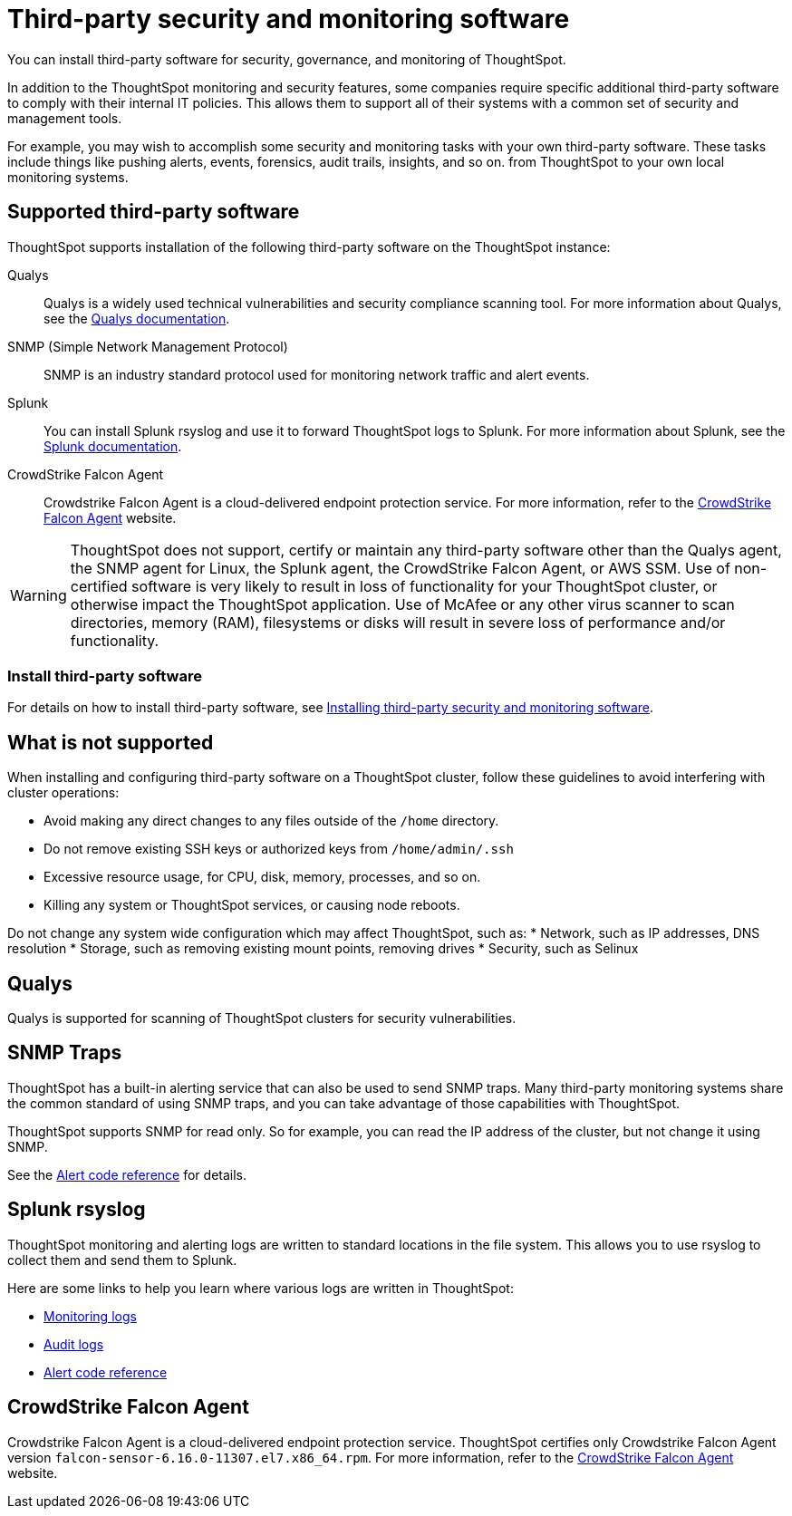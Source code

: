 = Third-party security and monitoring software
:last_updated: 12/31/2020
:linkattrs:
:experimental:

You can install third-party software for security, governance, and monitoring of ThoughtSpot.

In addition to the ThoughtSpot monitoring and security features, some companies require specific additional third-party software to comply with their internal IT policies.
This allows them to support all of their systems with a common set of security and management tools.

For example, you may wish to accomplish some security and monitoring tasks with your own third-party software.
These tasks include things like pushing alerts, events, forensics, audit trails, insights, and so on.
from ThoughtSpot to your own local monitoring systems.

== Supported third-party software

ThoughtSpot supports installation of the following third-party software on the ThoughtSpot instance:

Qualys:: Qualys is a widely used technical vulnerabilities and security compliance scanning tool.
For more information about Qualys, see the http://www.qualys.com/documentation/[Qualys documentation^].
SNMP (Simple Network Management Protocol):: SNMP is an industry standard protocol used for monitoring network traffic and alert events.
Splunk:: You can install Splunk rsyslog and use it to forward ThoughtSpot logs to Splunk.
For more information about Splunk, see the http://docs.splunk.com/[Splunk documentation^].
CrowdStrike Falcon Agent:: Crowdstrike Falcon Agent is a cloud-delivered endpoint protection service. For more information, refer to the https://www.crowdstrike.com/endpoint-security-products/falcon-platform/[CrowdStrike Falcon Agent^] website.

WARNING: ThoughtSpot does not support, certify or maintain any third-party software other than the Qualys agent, the SNMP agent for Linux, the Splunk agent, the CrowdStrike Falcon Agent, or AWS SSM. Use of non-certified software is very likely to result in loss of functionality for your ThoughtSpot cluster, or otherwise impact the ThoughtSpot application. Use of McAfee or any other virus scanner to scan directories, memory (RAM), filesystems or disks will result in severe loss of performance and/or functionality.

=== Install third-party software

For details on how to install third-party software, see xref:secure-monitor-sw-install.adoc[Installing third-party security and monitoring software].

== What is not supported

When installing and configuring third-party software on a ThoughtSpot cluster, follow these guidelines to avoid interfering with cluster operations:

* Avoid making any direct changes to any files outside of the `/home` directory.
* Do not remove existing SSH keys or authorized keys from `/home/admin/.ssh`
* Excessive resource usage, for CPU, disk, memory, processes, and so on.
* Killing any system or ThoughtSpot services, or causing node reboots.

Do not change any system wide configuration which may affect ThoughtSpot, such as:
* Network, such as IP addresses, DNS resolution
* Storage, such as removing existing mount points, removing drives
* Security, such as Selinux

== Qualys

Qualys is supported for scanning of ThoughtSpot clusters for security vulnerabilities.

== SNMP Traps

ThoughtSpot has a built-in alerting service that can also be used to send SNMP traps.
Many third-party monitoring systems share the common standard of using SNMP traps, and you can take advantage of those capabilities with ThoughtSpot.

ThoughtSpot supports SNMP for read only.
So for example, you can read the IP address of the cluster, but not change it using SNMP.

See the xref:alerts-reference.adoc[Alert code reference] for details.

== Splunk rsyslog

ThoughtSpot monitoring and alerting logs are written to standard locations in the file system.
This allows you to use rsyslog to collect them and send them to Splunk.

Here are some links to help you learn where various logs are written in ThoughtSpot:

* xref:system-monitor.adoc[Monitoring logs]
* xref:audit-logs.adoc[Audit logs]
* xref:alerts-reference.adoc[Alert code reference]

== CrowdStrike Falcon Agent
Crowdstrike Falcon Agent is a cloud-delivered endpoint protection service. ThoughtSpot certifies only Crowdstrike Falcon Agent version `falcon-sensor-6.16.0-11307.el7.x86_64.rpm`. For more information, refer to the https://www.crowdstrike.com/endpoint-security-products/falcon-platform/[CrowdStrike Falcon Agent^] website.
